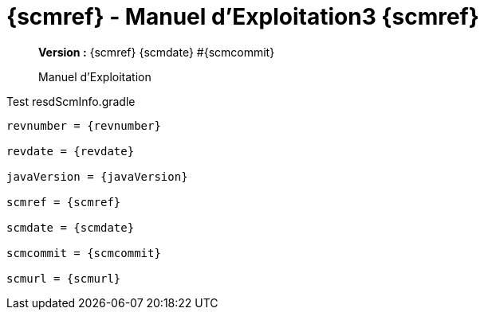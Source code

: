:toc: left
:toc-title: Table des matières
:doctype: book

ifndef::imagesdir[] 
:imagesdir: assets
endif::[]

= {scmref} - Manuel d'Exploitation3 {scmref}

[abstract]
--
*Version :* {scmref} {scmdate} #{scmcommit}

Manuel d'Exploitation
--

.Test resdScmInfo.gradle
[source,asciidoc,subs="attributes"]
----

revnumber = {revnumber}

revdate = {revdate}

javaVersion = {javaVersion}

scmref = {scmref}

scmdate = {scmdate}

scmcommit = {scmcommit}

scmurl = {scmurl}

----


:leveloffset: +1

// <<<
// include::chapitre-01.adoc[]

:leveloffset: -1




